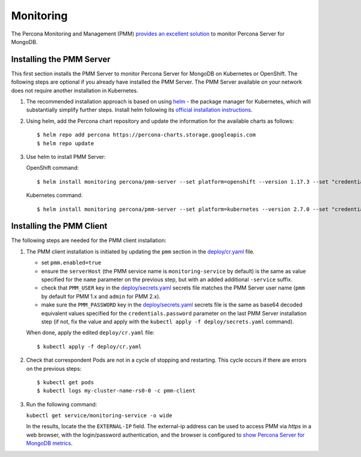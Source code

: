 Monitoring
==========

The Percona Monitoring and Management (PMM) `provides an excellent
solution <https://www.percona.com/doc/percona-monitoring-and-management/index.html>`__
to monitor Percona Server for MongoDB.

Installing the PMM Server
-------------------------

This first section installs the PMM Server to monitor Percona Server for MongoDB on Kubernetes or
OpenShift. The following steps are optional if
you already have installed the PMM Server. The PMM Server available on
your network does not require another installation in Kubernetes.

1. The recommended installation approach is based on using
   `helm <https://github.com/helm/helm>`__ - the package manager for
   Kubernetes, which will substantially simplify further steps. Install helm following its `official installation
   instructions <https://docs.helm.sh/using_helm/#installing-helm>`__.

2. Using helm, add the Percona chart repository and update the
   information for the available charts as follows:

   ::

      $ helm repo add percona https://percona-charts.storage.googleapis.com
      $ helm repo update

3. Use helm to install PMM Server:

   OpenShift command:

   ::

      $ helm install monitoring percona/pmm-server --set platform=openshift --version 1.17.3 --set "credentials.password=supa|^|pazz"

   Kubernetes command:

   ::

      $ helm install monitoring percona/pmm-server --set platform=kubernetes --version 2.7.0 --set "credentials.password=supa|^|pazz"

Installing the PMM Client
-------------------------

The following steps are needed for the PMM client installation:

1. The PMM client installation is initiated by updating the ``pmm``
   section in the
   `deploy/cr.yaml <https://github.com/percona/percona-server-mongodb-operator/blob/master/deploy/cr.yaml>`__
   file.

   -  set ``pmm.enabled=true``
   -  ensure the ``serverHost`` (the PMM service name is
      ``monitoring-service`` by default) is the same as value specified
      for the ``name`` parameter on the previous step, but with an added
      additional ``-service`` suffix.
   -  check that ``PMM_USER`` key in the
      `deploy/secrets.yaml <https://github.com/percona/percona-server-mongodb-operator/blob/master/deploy/secrets.yaml>`_
      secrets file matches the PMM Server user name (``pmm`` by default for PMM
      1.x and ``admin`` for PMM 2.x).
   -  make sure the ``PMM_PASSWORD`` key in the
      `deploy/secrets.yaml <https://github.com/percona/percona-server-mongodb-operator/blob/master/deploy/secrets.yaml>`_
      secrets file is the same as base64 decoded equivalent values specified for the
      ``credentials.password`` parameter
      on the last PMM Server installation step (if not, fix the value and apply with the
      ``kubectl apply -f deploy/secrets.yaml`` command).

   When done, apply the edited ``deploy/cr.yaml`` file:

   ::

      $ kubectl apply -f deploy/cr.yaml

2. Check that correspondent Pods are
   not in a cycle of stopping and restarting. This cycle occurs if there are errors on the previous steps:

   ::

      $ kubectl get pods
      $ kubectl logs my-cluster-name-rs0-0 -c pmm-client

3. Run the following command:

   ``kubectl get service/monitoring-service -o wide``

   In the results, locate the the ``EXTERNAL-IP`` field. The external-ip address
   can be used to access PMM via *https* in a web browser, with the
   login/password authentication, and the browser is configured to `show
   Percona Server for MongoDB
   metrics <https://www.percona.com/doc/percona-monitoring-and-management/index.metrics-monitor.dashboard.html#pmm-dashboard-mongodb-list>`__.
